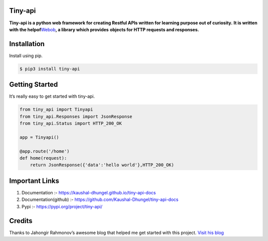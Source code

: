 Tiny-api
--------

**Tiny-api is a python web framework for creating Restful APIs written for learning purpose out of curiosity.** 
**It is written with the helpof**\ `Webob`_\ **, a library which provides** 
**objects for HTTP requests and responses.**

Installation
------------

Install using pip.

.. code:: sh

   $ pip3 install tiny-api

Getting Started
---------------

It’s really easy to get started with tiny-api.

.. code:: sh

       from tiny_api import Tinyapi
       from tiny_api.Responses import JsonResponse
       from tiny_api.Status import HTTP_200_OK

       app = Tinyapi()

       @app.route('/home')
       def home(request):
           return JsonResponse({'data':'hello world'},HTTP_200_OK)          

Important Links
---------------

1. Documentation :- https://kaushal-dhungel.github.io/tiny-api-docs
2. Documentation(github) :- https://github.com/Kaushal-Dhungel/tiny-api-docs
3. Pypi :- https://pypi.org/project/tiny-api/

Credits
-------

Thanks to Jahongir Rahmonov’s awesome blog that helped me get started
with this project. `Visit his blog`_

.. _Webob: https://docs.pylonsproject.org/projects/webob/en/stable/
.. _Visit his blog: https://rahmonov.me/posts/write-python-framework-part-one/
